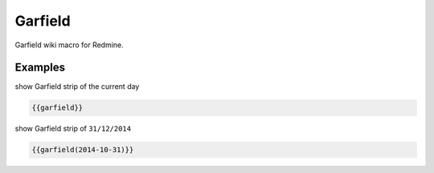 Garfield
--------

Garfield wiki macro for Redmine.

.. function:: {{garfield([date])}}

    show Garfield strip of the day

    :param string date: date to use with format YEAR-MONTH-DAY. If not specified current date is used.


Examples
++++++++

show Garfield strip of the current day

.. code-block:: smarty

  {{garfield}}

show Garfield strip of ``31/12/2014``

.. code-block:: smarty

  {{garfield(2014-10-31)}}
